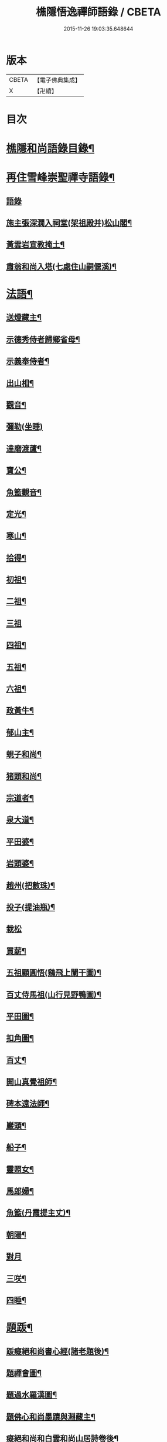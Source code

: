 #+TITLE: 樵隱悟逸禪師語錄 / CBETA
#+DATE: 2015-11-26 19:03:35.648644
* 版本
 |     CBETA|【電子佛典集成】|
 |         X|【卍續】    |

* 目次
* [[file:KR6q0318_001.txt::001-0297a2][樵隱和尚語錄目錄¶]]
* [[file:KR6q0318_001.txt::001-0297a10][再住雪峰崇聖禪寺語錄¶]]
** [[file:KR6q0318_001.txt::001-0297a11][語錄]]
** [[file:KR6q0318_001.txt::0304b3][施主張深㵎入祠堂(架祖殿并)松山閣¶]]
** [[file:KR6q0318_001.txt::0304b13][黃雲岩宣教掩土¶]]
** [[file:KR6q0318_001.txt::0304b20][肅翁和尚入塔(七處住山嗣偃溪)¶]]
* [[file:KR6q0318_002.txt::002-0304c8][法語¶]]
** [[file:KR6q0318_002.txt::002-0304c9][送燈藏主¶]]
** [[file:KR6q0318_002.txt::0305a2][示德秀侍者歸鄉省母¶]]
** [[file:KR6q0318_002.txt::0305a18][示義奉侍者¶]]
** [[file:KR6q0318_002.txt::0305b5][出山相¶]]
** [[file:KR6q0318_002.txt::0305b11][觀音¶]]
** [[file:KR6q0318_002.txt::0305b24][彌勒(坐睡)]]
** [[file:KR6q0318_002.txt::0305c8][達磨渡蘆¶]]
** [[file:KR6q0318_002.txt::0305c16][寶公¶]]
** [[file:KR6q0318_002.txt::0305c21][魚籃觀音¶]]
** [[file:KR6q0318_002.txt::0306a2][定光¶]]
** [[file:KR6q0318_002.txt::0306a7][寒山¶]]
** [[file:KR6q0318_002.txt::0306a12][拾得¶]]
** [[file:KR6q0318_002.txt::0306a17][初祖¶]]
** [[file:KR6q0318_002.txt::0306a21][二祖¶]]
** [[file:KR6q0318_002.txt::0306a24][三祖]]
** [[file:KR6q0318_002.txt::0306b5][四祖¶]]
** [[file:KR6q0318_002.txt::0306b9][五祖¶]]
** [[file:KR6q0318_002.txt::0306b13][六祖¶]]
** [[file:KR6q0318_002.txt::0306b17][政黃牛¶]]
** [[file:KR6q0318_002.txt::0306b20][郁山主¶]]
** [[file:KR6q0318_002.txt::0306b23][蜆子和尚¶]]
** [[file:KR6q0318_002.txt::0306c2][猪頭和尚¶]]
** [[file:KR6q0318_002.txt::0306c5][宗道者¶]]
** [[file:KR6q0318_002.txt::0306c8][泉大道¶]]
** [[file:KR6q0318_002.txt::0306c11][平田婆¶]]
** [[file:KR6q0318_002.txt::0306c14][岩頭婆¶]]
** [[file:KR6q0318_002.txt::0306c17][趙州(把數珠)¶]]
** [[file:KR6q0318_002.txt::0306c21][投子(提油瓶)¶]]
** [[file:KR6q0318_002.txt::0306c24][栽松]]
** [[file:KR6q0318_002.txt::0307a3][買薪¶]]
** [[file:KR6q0318_002.txt::0307a6][五祖顧圓悟(鷄飛上闌干圖)¶]]
** [[file:KR6q0318_002.txt::0307a9][百丈侍馬祖(山行見野鴨圖)¶]]
** [[file:KR6q0318_002.txt::0307a12][平田圖¶]]
** [[file:KR6q0318_002.txt::0307a15][扣角圖¶]]
** [[file:KR6q0318_002.txt::0307a18][百丈¶]]
** [[file:KR6q0318_002.txt::0307a22][開山真覺祖師¶]]
** [[file:KR6q0318_002.txt::0307b3][碑本遠法師¶]]
** [[file:KR6q0318_002.txt::0307b7][巖頭¶]]
** [[file:KR6q0318_002.txt::0307b10][船子¶]]
** [[file:KR6q0318_002.txt::0307b13][靈照女¶]]
** [[file:KR6q0318_002.txt::0307b15][馬郎婦¶]]
** [[file:KR6q0318_002.txt::0307b17][魚籃(丹霞提主丈)¶]]
** [[file:KR6q0318_002.txt::0307b22][朝陽¶]]
** [[file:KR6q0318_002.txt::0307b24][對月]]
** [[file:KR6q0318_002.txt::0307c4][三咲¶]]
** [[file:KR6q0318_002.txt::0307c7][四睡¶]]
* [[file:KR6q0318_002.txt::0307c10][題䟦¶]]
** [[file:KR6q0318_002.txt::0307c11][䟦癡絕和尚書心經(諸老題後)¶]]
** [[file:KR6q0318_002.txt::0307c15][題禪會圖¶]]
** [[file:KR6q0318_002.txt::0307c21][題過水羅漢圖¶]]
** [[file:KR6q0318_002.txt::0308a2][題佛心和尚墨蹟與淵藏主¶]]
** [[file:KR6q0318_002.txt::0308a7][癡絕和尚和白雲和尚山居詩卷後¶]]
** [[file:KR6q0318_002.txt::0308a13][玄峰通書記房扁七家村民卷後¶]]
** [[file:KR6q0318_002.txt::0308a19][題三生圖¶]]
** [[file:KR6q0318_002.txt::0308a23][龍藏主請䟦大慧書後¶]]
** [[file:KR6q0318_002.txt::0308b4][題趙庸齋鰲山閣真蹟¶]]
** [[file:KR6q0318_002.txt::0308b10][題司馬溫公帖¶]]
** [[file:KR6q0318_002.txt::0308b15][文維那請題先師佛心石田行¶]]
** [[file:KR6q0318_002.txt::0308b21][源藏主請題宿桑卷首¶]]
** [[file:KR6q0318_002.txt::0308c6][䟦通書記南路火帳後(有十偈拜祖)¶]]
** [[file:KR6q0318_002.txt::0308c12][䟦輔藏主悼頌(号岸西乃小師)¶]]
** [[file:KR6q0318_002.txt::0308c18][妙喜和尚與妙空大師書¶]]
** [[file:KR6q0318_002.txt::0309a3][用上人大機軸後¶]]
** [[file:KR6q0318_002.txt::0309a9][權上人號用衡¶]]
** [[file:KR6q0318_002.txt::0309a14][華嚴指掌圖¶]]
** [[file:KR6q0318_002.txt::0309a20][悼幽岩中山和尚頌後¶]]
** [[file:KR6q0318_002.txt::0309a23][悼子玄通書記卷後(西禪書記雪峰住靈石苑)¶]]
** [[file:KR6q0318_002.txt::0309b2][悼萬山鎰首座軸後¶]]
** [[file:KR6q0318_002.txt::0309b7][笑翁霍山雲泉書¶]]
** [[file:KR6q0318_002.txt::0309b11][石湖首座四題軸後¶]]
** [[file:KR6q0318_002.txt::0309b16][琛上人血書楞嚴¶]]
** [[file:KR6q0318_002.txt::0309b21][斷雲軸後¶]]
* [[file:KR6q0318_002.txt::0309b24][偈頌]]
** [[file:KR6q0318_002.txt::0309c2][寶公塔¶]]
** [[file:KR6q0318_002.txt::0309c5][法眼墖(在)建康無相寺菜園裡¶]]
** [[file:KR6q0318_002.txt::0309c8][保寧塔(在)建康南門鐵索寺後¶]]
** [[file:KR6q0318_002.txt::0309c11][應庵塔(在天童)¶]]
** [[file:KR6q0318_002.txt::0309c14][密菴塔¶]]
** [[file:KR6q0318_002.txt::0309c17][破庵塔(在徑山)¶]]
** [[file:KR6q0318_002.txt::0309c20][石田塔¶]]
** [[file:KR6q0318_002.txt::0309c23][五臺方石¶]]
** [[file:KR6q0318_002.txt::0310a2][香山紅土¶]]
** [[file:KR6q0318_002.txt::0310a5][白馬經臺¶]]
** [[file:KR6q0318_002.txt::0310a8][少林影石¶]]
** [[file:KR6q0318_002.txt::0310a11][送長蘆鈞藏主¶]]
** [[file:KR6q0318_002.txt::0310a14][䥫菴¶]]
** [[file:KR6q0318_002.txt::0310a17][太原聞梅¶]]
** [[file:KR6q0318_002.txt::0310a20][大惠謫梅¶]]
** [[file:KR6q0318_002.txt::0310a23][悼仰山雪岩和尚¶]]
** [[file:KR6q0318_002.txt::0310b2][庚寅秋先師絕岸和尚示寂於杭之岑山聞訃有作¶]]
** [[file:KR6q0318_002.txt::0310b5][密室¶]]
** [[file:KR6q0318_002.txt::0310b8][光首座出世住崇福¶]]
** [[file:KR6q0318_002.txt::0310b11][遊古寺三題¶]]
** [[file:KR6q0318_002.txt::0310b14][文殊臺¶]]
** [[file:KR6q0318_002.txt::0310b17][應潮泉¶]]
** [[file:KR6q0318_002.txt::0310b20][友人夜話¶]]
** [[file:KR6q0318_002.txt::0310b23][詮上人歸建鄴¶]]
** [[file:KR6q0318_002.txt::0310c3][東林復上人¶]]
** [[file:KR6q0318_002.txt::0310c6][棠溪¶]]
** [[file:KR6q0318_002.txt::0310c9][芝庭¶]]
** [[file:KR6q0318_002.txt::0310c12][竺鄉¶]]
** [[file:KR6q0318_002.txt::0310c15][月屋¶]]
** [[file:KR6q0318_002.txt::0310c18][雪村¶]]
** [[file:KR6q0318_002.txt::0310c21][示崇智道者¶]]
** [[file:KR6q0318_002.txt::0310c24][越州巴上人血書法華經求偈¶]]
** [[file:KR6q0318_002.txt::0311a3][和上人五月之江西¶]]
** [[file:KR6q0318_002.txt::0311a6][秦上人回越¶]]
** [[file:KR6q0318_002.txt::0311a9][雪心¶]]
** [[file:KR6q0318_002.txt::0311a12][高上人回鄉¶]]
** [[file:KR6q0318_002.txt::0311a15][特上人江西禮祖¶]]
** [[file:KR6q0318_002.txt::0311a18][祖維那遊淛之天童¶]]
** [[file:KR6q0318_002.txt::0311a21][釰潭¶]]
** [[file:KR6q0318_002.txt::0311a24][田維那回東林省師¶]]
** [[file:KR6q0318_002.txt::0311b3][壁禪人回錢塘¶]]
** [[file:KR6q0318_002.txt::0311b6][建上末山長老収月林和尚法衣求偈¶]]
** [[file:KR6q0318_002.txt::0311b9][怤上人歸太平¶]]
** [[file:KR6q0318_002.txt::0311b12][藍田首座遊建¶]]
** [[file:KR6q0318_002.txt::0311b15][悼薦福月磵和尚¶]]
** [[file:KR6q0318_002.txt::0311b18][康上人之浙西¶]]
** [[file:KR6q0318_002.txt::0311b21][悼蔣山月庭和尚¶]]
** [[file:KR6q0318_002.txt::0311b24][定書記遊浙¶]]
** [[file:KR6q0318_002.txt::0311c3][士農工商¶]]
** [[file:KR6q0318_002.txt::0311c6][文武醫卜¶]]
** [[file:KR6q0318_002.txt::0311c9][漁樵耕牧¶]]
** [[file:KR6q0318_002.txt::0311c12][琴碁書畫¶]]
** [[file:KR6q0318_002.txt::0311c15][小師汝霖遊方¶]]
** [[file:KR6q0318_002.txt::0311c18][畊隱¶]]
** [[file:KR6q0318_002.txt::0311c21][荊石¶]]
** [[file:KR6q0318_002.txt::0311c24][揩上人之徑山兼簡虗谷和尚¶]]
** [[file:KR6q0318_002.txt::0312a3][常寂道者求偈¶]]
** [[file:KR6q0318_002.txt::0312a6][題呂洞賓¶]]
** [[file:KR6q0318_002.txt::0312a9][明上人歸古田資福(善侍者道場)¶]]
** [[file:KR6q0318_002.txt::0312a12][釣臺開上人之浙¶]]
** [[file:KR6q0318_002.txt::0312a15][益上人回建康半山¶]]
** [[file:KR6q0318_002.txt::0312a18][文大師號錦溪¶]]
** [[file:KR6q0318_002.txt::0312a21][淮上大禪人之天台¶]]
** [[file:KR6q0318_002.txt::0312a24][傳上人遊方¶]]
** [[file:KR6q0318_002.txt::0312b3][供堂淨髮陳待詔求¶]]
** [[file:KR6q0318_002.txt::0312b6][贈製僧履待詔¶]]
** [[file:KR6q0318_002.txt::0312b9][謝南山無言和尚建留香堂¶]]
** [[file:KR6q0318_002.txt::0312b12][李白¶]]
** [[file:KR6q0318_002.txt::0312b15][杜甫¶]]
** [[file:KR6q0318_002.txt::0312b18][東坡¶]]
** [[file:KR6q0318_002.txt::0312b21][山谷¶]]
** [[file:KR6q0318_002.txt::0312b24][題蒲萄¶]]
** [[file:KR6q0318_002.txt::0312c3][畫蠏¶]]
** [[file:KR6q0318_002.txt::0312c6][畵鷹¶]]
** [[file:KR6q0318_002.txt::0312c9][蓮社圖¶]]
** [[file:KR6q0318_002.txt::0312c12][桃源圖¶]]
** [[file:KR6q0318_002.txt::0312c15][寄香城昇長老¶]]
** [[file:KR6q0318_002.txt::0312c18][小師禮周侍者書語錄辨求偈¶]]
* [[file:KR6q0318_002.txt::0312c21][佛事¶]]
** [[file:KR6q0318_002.txt::0312c22][璹都寺火¶]]
** [[file:KR6q0318_002.txt::0313a2][悟首座火¶]]
** [[file:KR6q0318_002.txt::0313a6][傳知客火¶]]
** [[file:KR6q0318_002.txt::0313a9][琳都寺火¶]]
** [[file:KR6q0318_002.txt::0313a12][珉都寺火¶]]
** [[file:KR6q0318_002.txt::0313a16][小師成副寺火¶]]
** [[file:KR6q0318_002.txt::0313a20][法眷孚首座火¶]]
** [[file:KR6q0318_002.txt::0313a24][宸藏主火來自開先¶]]
** [[file:KR6q0318_002.txt::0313b3][小師曇侍者火¶]]
** [[file:KR6q0318_002.txt::0313b6][法副寺火能闍梨¶]]
** [[file:KR6q0318_002.txt::0313b9][鎰首座火¶]]
** [[file:KR6q0318_002.txt::0313b13][璘淨人火¶]]
** [[file:KR6q0318_002.txt::0313b16][嚴都寺入墖¶]]
** [[file:KR6q0318_002.txt::0313b19][傳副寺火¶]]
** [[file:KR6q0318_002.txt::0313b22][東都寺火¶]]
** [[file:KR6q0318_002.txt::0313c2][傑維那火¶]]
** [[file:KR6q0318_002.txt::0313c5][荊溪玻都文火¶]]
** [[file:KR6q0318_002.txt::0313c8][仁都寺火¶]]
** [[file:KR6q0318_002.txt::0313c12][瓊堂主火¶]]
** [[file:KR6q0318_002.txt::0313c15][瑤法公火¶]]
** [[file:KR6q0318_002.txt::0313c18][夢都寺火¶]]
** [[file:KR6q0318_002.txt::0313c21][證寮無火¶]]
** [[file:KR6q0318_002.txt::0313c24][恠石珍首座火¶]]
** [[file:KR6q0318_002.txt::0314a3][樞局主火¶]]
** [[file:KR6q0318_002.txt::0314a7][睿上人火¶]]
** [[file:KR6q0318_002.txt::0314a10][隆上座火¶]]
** [[file:KR6q0318_002.txt::0314a13][良監粮火¶]]
** [[file:KR6q0318_002.txt::0314a16][因監粮火¶]]
** [[file:KR6q0318_002.txt::0314a19][小師太上座火¶]]
** [[file:KR6q0318_002.txt::0314a22][西翁梵西堂火¶]]
** [[file:KR6q0318_002.txt::0314a24][璋首座火(曾住院號錦溪)]]
** [[file:KR6q0318_002.txt::0314b5][了首座火(曾住翠林清溪)¶]]
** [[file:KR6q0318_002.txt::0314b9][日法公火¶]]
** [[file:KR6q0318_002.txt::0314b13][同都管火(浴中死)¶]]
** [[file:KR6q0318_002.txt::0314b17][落髮¶]]
** [[file:KR6q0318_002.txt::0314b21][付衣(同附六人)¶]]
* [[file:KR6q0318_002.txt::0314c2][自讚¶]]
** [[file:KR6q0318_002.txt::0314c3][潮州廣法文長老請讚¶]]
** [[file:KR6q0318_002.txt::0314c6][三峰定長老請讚¶]]
** [[file:KR6q0318_002.txt::0314c11][雲門彬長老請讚¶]]
** [[file:KR6q0318_002.txt::0314c15][視音明長老請讚¶]]
** [[file:KR6q0318_002.txt::0314c18][小阿應天貴長老請讚¶]]
** [[file:KR6q0318_002.txt::0314c23][興福煜長老請讚¶]]
** [[file:KR6q0318_002.txt::0315a2][俶藏主繪像請讚¶]]
** [[file:KR6q0318_002.txt::0315a5][小師正心藏主請讚¶]]
** [[file:KR6q0318_002.txt::0315a9][外甥正韶都寺請讚¶]]
** [[file:KR6q0318_002.txt::0315a12][梅石宋宣教真贊¶]]
** [[file:KR6q0318_002.txt::0315a16][平村李郡馬真贊¶]]
** [[file:KR6q0318_002.txt::0315a20][橫秀陳宣教真贊¶]]
** [[file:KR6q0318_002.txt::0315a24][東禪方岩和尚像請贊¶]]
** [[file:KR6q0318_002.txt::0315b4][送乾維那遊方¶]]
** [[file:KR6q0318_002.txt::0315b9][送劒上人歸嚴州¶]]
** [[file:KR6q0318_002.txt::0315b13][寧上人回泉州¶]]
** [[file:KR6q0318_002.txt::0315b17][壽上人歸杭州¶]]
** [[file:KR6q0318_002.txt::0315b22][明藏主回潮陽省師¶]]
** [[file:KR6q0318_002.txt::0315c4][送先藏主重建那羅延窟¶]]
** [[file:KR6q0318_002.txt::0315c11][恭侍者求遊方¶]]
** [[file:KR6q0318_002.txt::0315c16][到方山寺¶]]
** [[file:KR6q0318_002.txt::0315c21][仰山彥書記之徑山¶]]
** [[file:KR6q0318_002.txt::0316a3][中原寶首座之淨慈¶]]
** [[file:KR6q0318_002.txt::0316a7][楠藏主回浙¶]]
** [[file:KR6q0318_002.txt::0316a15][蓬萊清水遠庵主¶]]
** [[file:KR6q0318_002.txt::0316a22][寄潮州東齋先生¶]]
** [[file:KR6q0318_002.txt::0316b5][無藏主遊浙¶]]
** [[file:KR6q0318_002.txt::0316b11][小師奉維那遊浙¶]]
** [[file:KR6q0318_002.txt::0316b16][贈畫士¶]]
** [[file:KR6q0318_002.txt::0316b22][竹房開首座回建之大中¶]]
* 卷
** [[file:KR6q0318_001.txt][樵隱悟逸禪師語錄 1]]
** [[file:KR6q0318_002.txt][樵隱悟逸禪師語錄 2]]
